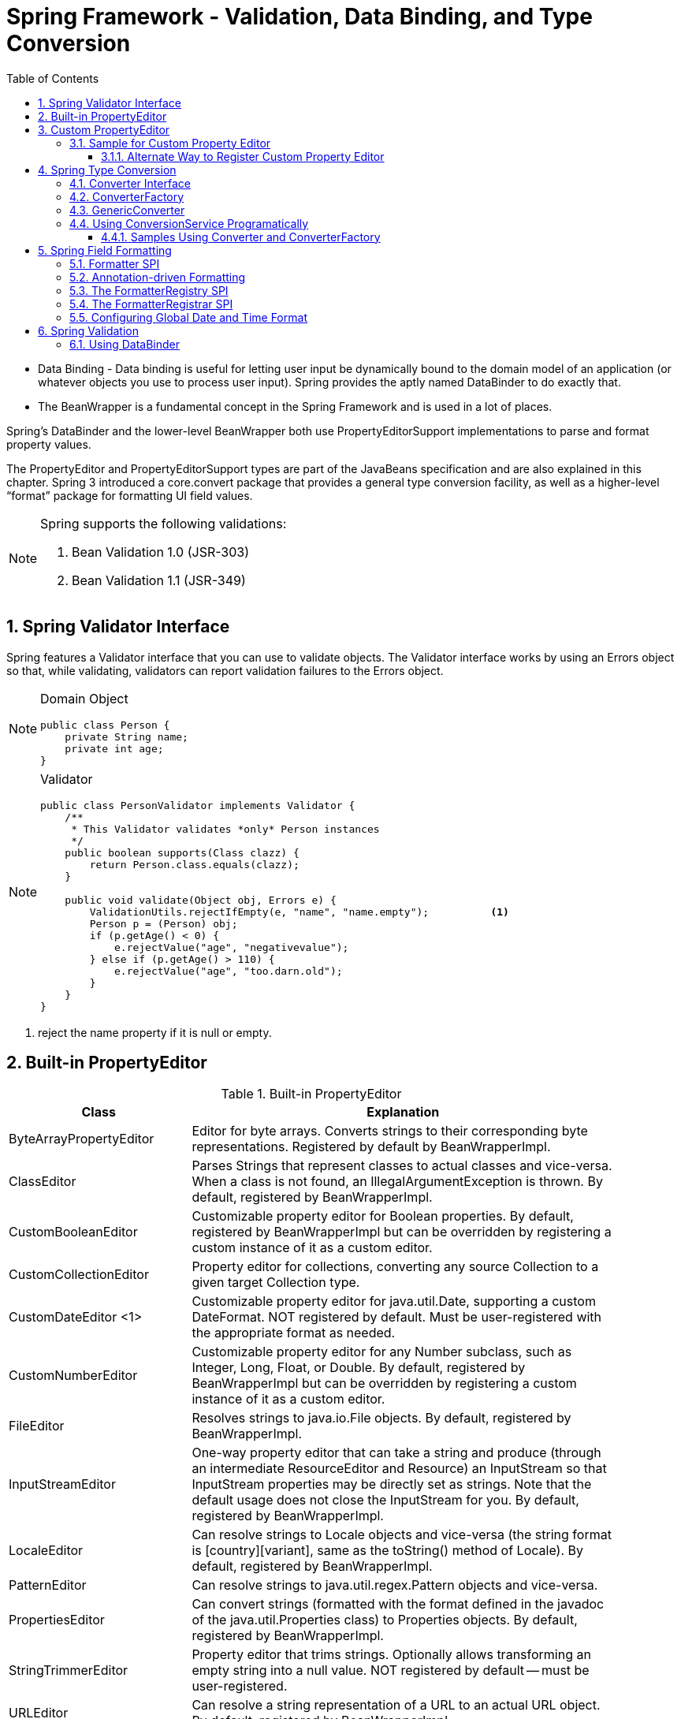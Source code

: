 = Spring Framework - Validation, Data Binding, and Type Conversion
:sectnums:
:toc:
:toclevels: 4
:toc-title: Table of Contents

* Data Binding - Data binding is useful for letting user input be dynamically bound to the domain model of an application (or whatever objects you use to process user input). Spring provides the aptly named DataBinder to do exactly that.
* The BeanWrapper is a fundamental concept in the Spring Framework and is used in a lot of places.

Spring’s DataBinder and the lower-level BeanWrapper both use PropertyEditorSupport implementations to parse and format property values.

The PropertyEditor and PropertyEditorSupport types are part of the JavaBeans specification and are also explained in this chapter. Spring 3 introduced a core.convert package that provides a general type conversion facility, as well as a higher-level “format” package for formatting UI field values.

[NOTE]
====
Spring supports the following validations:

. Bean Validation 1.0 (JSR-303)
. Bean Validation 1.1 (JSR-349)
====

== Spring Validator Interface
Spring features a Validator interface that you can use to validate objects. The Validator interface works by using an Errors object so that, while validating, validators can report validation failures to the [blue white-background]#Errors# object.

[NOTE]
====
Domain Object
....
public class Person {
    private String name;
    private int age;
}
....
====

[NOTE]
====
Validator
....
public class PersonValidator implements Validator {
    /**
     * This Validator validates *only* Person instances
     */
    public boolean supports(Class clazz) {
        return Person.class.equals(clazz);
    }

    public void validate(Object obj, Errors e) {
        ValidationUtils.rejectIfEmpty(e, "name", "name.empty");          <1>
        Person p = (Person) obj;
        if (p.getAge() < 0) {
            e.rejectValue("age", "negativevalue");
        } else if (p.getAge() > 110) {
            e.rejectValue("age", "too.darn.old");
        }
    }
}
....
====
<1> reject the name property if it is null or empty.

== Built-in PropertyEditor
.Built-in PropertyEditor
[width="90%",cols="30%,70%",align="left",options="header"]
|===
|Class |Explanation

|ByteArrayPropertyEditor
|Editor for byte arrays. Converts strings to their corresponding byte representations. Registered by default by BeanWrapperImpl.

|ClassEditor
|Parses Strings that represent classes to actual classes and vice-versa. When a class is not found, an IllegalArgumentException is thrown. By default, registered by BeanWrapperImpl.

|CustomBooleanEditor
|Customizable property editor for Boolean properties. By default, registered by BeanWrapperImpl but can be overridden by registering a custom instance of it as a custom editor.

|CustomCollectionEditor
|Property editor for collections, converting any source Collection to a given target Collection type.

|CustomDateEditor <1>
|Customizable property editor for java.util.Date, supporting a custom DateFormat. [blue white-background]#NOT registered by default#. Must be user-registered with the appropriate format as needed.

|CustomNumberEditor
|Customizable property editor for any Number subclass, such as Integer, Long, Float, or Double. By default, registered by BeanWrapperImpl but can be overridden by registering a custom instance of it as a custom editor.

|FileEditor
|Resolves strings to java.io.File objects. By default, registered by BeanWrapperImpl.

|InputStreamEditor
|One-way property editor that can take a string and produce (through an intermediate ResourceEditor and Resource) an InputStream so that InputStream properties may be directly set as strings. Note that the default usage does not close the InputStream for you. By default, registered by BeanWrapperImpl.

|LocaleEditor
|Can resolve strings to Locale objects and vice-versa (the string format is [country][variant], same as the toString() method of Locale). By default, registered by BeanWrapperImpl.

|PatternEditor
|Can resolve strings to java.util.regex.Pattern objects and vice-versa.

|PropertiesEditor
|Can convert strings (formatted with the format defined in the javadoc of the java.util.Properties class) to Properties objects. By default, registered by BeanWrapperImpl.

|StringTrimmerEditor
|Property editor that trims strings. Optionally allows transforming an empty string into a null value. NOT registered by default — must be user-registered.

|URLEditor
|Can resolve a string representation of a URL to an actual URL object. By default, registered by BeanWrapperImpl.
|===
<1> The CustomDateEditor NOT registered by default. That might be why I got issues converting string to date.

== Custom PropertyEditor
* Spring uses [blue white-background]#PropertyEditorManager# to set search path for property editors.
* Java standard is the search for PropertyEditor in the same package of the bean.

[NOTE]
====
Java will automatically find the PropertyEditor below for class People. The name of the property editor follow the pattern: [blue white-background]#<class name>Editor#.

....
y.w.model.People                <1>
y.w.model.PeopleEditor          <2>
....
<1> Model class People is in package "y.w.model"
<2> The property editor PeopleEditor is in the same package and the name having class name as prefix and Editor as suffix.
====

=== Sample for Custom Property Editor
We have the following two classes ExoticType and DependsOnExoticType.
[source,java]
----
package y.w.spring.propertyeditor;
public class ExoticType
{
    private String name;
}
----
[source,java]
----
package y.w.spring.propertyeditor;
public class DependsOnExoticType
{
    private ExoticType type;                      // <1>
    private Date       date;                      // <2>
}
----
<1> Spring needs an Editor to convert String to ExoticType.
<2> Spring needs an Editor to convert String to Date.

[source,java]
----
package y.w.spring.propertyeditor;
@Log4j
public class ExoticTypeEditor extends PropertyEditorSupport  // <1>
{

    public void setAsText(String text) {
        log.info("ExoticTypeEditor is automatically used by Java");
        setValue(new ExoticType(text.toUpperCase()));
    }
}
----
<1> This custom Editor ExoticTypeEditor for ExoticType is in the same package of ExoticType. So it will be used by Java automatically.

[source,java]
----
@Log4j
public class CustomDateEditor extends PropertyEditorSupport             // <1>
{
    public void setAsText(String text)
    {
        try
        {
            log.info("CustomDateEditor is called to convert String to Date.");
            setValue(new SimpleDateFormat("yyyy-mm-dd").parse(text));
        }
        catch (ParseException e)
        {
            setValue(null);
        }
    }
}
----
<1> CustomDateEditor will convert String to Date. It can't be in the same package of Date. So we need to register it with Spring so that it can be used.

[source,java]
----
public class CustomDateEditorRegistrar implements PropertyEditorRegistrar   // <1>
{
    @Override public void registerCustomEditors(PropertyEditorRegistry registry)
    {
        registry.registerCustomEditor(Date.class, new CustomDateEditor());
    }
}
----
<1> A registrar for CustomDateEditor is needed to register it with Spring.

The next is to inject an instance of CustomDateEditorRegistrar to Spring CustomEditorConfigurer. We can do this with XML format:

[source,xml]
----
<beans>
    <!-- Inject an instance of our CustomDateEditorRegistrar into CustomEditorConfigurer -->
    <bean class="org.springframework.beans.factory.config.CustomEditorConfigurer">
        <property name="propertyEditorRegistrars">
            <list>
                <ref bean="customPropertyEditorRegistrar"/>
            </list>
        </property>
    </bean>

    <!-- Bean for our CustomDateEditorRegistrar -->
    <bean id="customPropertyEditorRegistrar"
          class="y.w.spring.propertyeditor.CustomDateEditorRegistrar"/>
</beans>
----

The following test will pass easily
[source,java]
----
public class PropertyEditorTest
{
    @Test
    public void propertyEditorTest()
    {
        ClassPathXmlApplicationContext ctx = new ClassPathXmlApplicationContext("spring/propertyEditor-beans.xml");

        DependsOnExoticType bean = ctx.getBean("sample", DependsOnExoticType.class);
    }
}
----

==== Alternate Way to Register Custom Property Editor
The CustomDateEditor can be registered without a Registrar. This is simpler.

[source,xml]
----
<beans>
    <!-- Add CustomDateEditor to CustomEditorConfigurer -->
    <bean class="org.springframework.beans.factory.config.CustomEditorConfigurer">
        <property name="customEditors">
            <map>
                <entry key="java.util.Date" value="y.w.spring.propertyeditor.CustomDateEditor"/>
            </map>
        </property>
    </bean>
</beans>
----

== Spring Type Conversion
* Started with Spring 3
* Package core.convert
* Alternative to PropertyEditor to convert externalized bean property value strings to the required property types.
* SPI pattern

=== Converter Interface
....
package org.springframework.core.convert.converter;
public interface Converter<S, T> {                     // <1>
    T convert(S source);
}
....
<1> S is the target type and T is the source type.

=== ConverterFactory
....
package org.springframework.core.convert.converter;
public interface ConverterFactory<S, R> {
    <T extends R> Converter<S, T> getConverter(Class<T> targetType);  // <1>
}
....
<1> Parameterize S to be the type you are converting from and R to be the base type defining the range of classes you can convert to. Then implement getConverter(Class<T>), where T is a subclass of R.

[NOTE]
====
....
final class StringToEnumConverterFactory
    implements ConverterFactory<String, Enum>
    {
        public <T extends Enum> Converter<String, T> getConverter(Class<T> targetType)
        {
            return new StringToEnumConverter(targetType);
        }

    private final class StringToEnumConverter<T extends Enum> implements Converter<String, T>
    {
        private Class<T> enumType;
        public StringToEnumConverter(Class<T> enumType) {
            this.enumType = enumType;
        }

        public T convert(String source) {
            return (T) Enum.valueOf(this.enumType, source.trim());
        }
    }
}
....
====
=== GenericConverter
When you require a sophisticated Converter implementation, consider using the GenericConverter interface. With a more flexible but less strongly typed signature than Converter, a GenericConverter supports converting between multiple source and target types. In addition, a GenericConverter makes available source and target field context that you can use when you implement your conversion logic. Such context lets a type conversion be driven by a field annotation or by generic information declared on a field signature.

[NOTE]
====
Because GenericConverter is a more complex SPI interface, you should use it only when you need it. Favor Converter or ConverterFactory for basic type conversion needs.
====

=== Using ConversionService Programatically
....
@Service
public class MyService {
    @Autowired
    public MyService(ConversionService conversionService) {
        this.conversionService = conversionService;
    }

    public void doIt() {
        this.conversionService.convert("source", TargetType.class);
    }
}
....

==== Samples Using Converter and ConverterFactory
See project springtest/conversion.

== Spring Field Formatting
Spring core.convert type conversion system - [blue white-background]#ConversionService API & Converter SPI#:

* [blue white-background]#General purpose# type conversion system
* Unified ConversionService API
* Strongly typed Converter API
* Used to bind bean property values
* SpEL uses it to bind field values
* DataBinder uses it to bind field values

In the case of client environment like web application, [blue white-background]#Fomatter SPI#.

=== Formatter SPI

Formatter Interface definition:
....
package org.springframework.format;
public interface Formatter<T> extends Printer<T>, Parser<T> {
}
....

Building block interfaces:
....
public interface Printer<T> {
    String print(T fieldValue, Locale locale);
}
....

....
import java.text.ParseException;

public interface Parser<T> {
    T parse(String clientValue, Locale locale) throws ParseException;
}
....

Follow the guides below to implement Formatter Interface

* Throw either ParseException or IllegalArgumentException if a parse attempt fails.
* Formatter needs to be thread safe.

=== Annotation-driven Formatting
To bind an annotation to a Formatter, implement the AnnotationFormatterFactory:

....
package org.springframework.format;

public interface AnnotationFormatterFactory<A extends Annotation> {  // <1>
    Set<Class<?>> getFieldTypes();                                   // <2>
    Printer<?> getPrinter(A annotation, Class<?> fieldType);         // <3>
    Parser<?> getParser(A annotation, Class<?> fieldType);           // <4>
}
....
<1> A - the field annotation type, with which to associate the formatting logic
<2> Types of fields on which annotation can be used.
<3> Return a Printer to print the value of an annotated field.
<4> Return a Parser to parse client value for an annotated field.

See springtest project for Annotation-based Formatter in package formatter.

=== The FormatterRegistry SPI
The FormatterRegistry is an SPI for registering formatters and converters. FormattingConversionService is an implementation of FormatterRegistry suitable for most environments. You can programmatically or declaratively configure this variant as a Spring bean, e.g. by using FormattingConversionServiceFactoryBean. Because this implementation also implements ConversionService, you can directly configure it for use with Spring’s DataBinder and the Spring Expression Language (SpEL).

....
package org.springframework.format;
public interface FormatterRegistry extends ConverterRegistry {
    void addFormatterForFieldType(Class<?> fieldType, Printer<?> printer, Parser<?> parser);
    void addFormatterForFieldType(Class<?> fieldType, Formatter<?> formatter);
    void addFormatterForFieldType(Formatter<?> formatter);
    void addFormatterForAnnotation(AnnotationFormatterFactory<?, ?> factory);
}
....

=== The FormatterRegistrar SPI
FormatterRegistrar is an SPI for registering formatters and converters through the FormatterRegistry. The following listing shows its interface definition:

....
package org.springframework.format;
public interface FormatterRegistrar {
    void registerFormatters(FormatterRegistry registry);
}
....

=== Configuring Global Date and Time Format
By default, [blue white-background]#date and time fields# that are not annotated with @DateTimeFormat are converted from strings by using the [blue white-background]#DateFormat.SHORT# style. If you prefer, you can change this by defining your own global format.

To register  your own global format, you need to ensure that Spring does not register default formatters. Instead, you should register all formatters manually. Use the [blue white-background]#org.springframework.format.datetime.joda.JodaTimeFormatterRegistrar# or [blue white-background]#org.springframework.format.datetime.DateFormatterRegistrar# class, depending on whether you use the Joda-Time library.

For example, the following Java configuration registers a global yyyyMMdd format:
....
@Configuration
public class AppConfig {
    @Bean
    public FormattingConversionService conversionService() {

        // Use the DefaultFormattingConversionService but do not register defaults
        DefaultFormattingConversionService conversionService = new DefaultFormattingConversionService(false);

        // Ensure @NumberFormat is still supported
        conversionService.addFormatterForFieldAnnotation(new NumberFormatAnnotationFormatterFactory());

        // Register date conversion with a specific global format
        DateFormatterRegistrar registrar = new DateFormatterRegistrar();
        registrar.setFormatter(new DateFormatter("yyyyMMdd"));
        registrar.registerFormatters(conversionService);

        return conversionService;
    }
}
....


== Spring Validation
Spring fully supports JSR-303 Bean Validation API. By using this API, you annotate domain model properties with declarative validation constraints and the runtime enforces them. Built-in and custom constraints are both supported.

* Step 1 - Annotate domain model with constraints
....
public class PersonForm {
    @NotNull
    @Size(max=64)
    private String name;

    @Min(0)
    private int age;
}
....
Annotate the properties with JSR-303 annotation constraints.

* Step 2 - Configuring Bean Validation Provider
There are a few options to do this.

- Using LocalValidatorFactoryBean in XML configuration.
....
<bean id="validator"
    class="org.springframework.validation.beanvalidation.LocalValidatorFactoryBean"/>
....
The basic configuration in the preceding example triggers bean validation to initialize by using its default bootstrap mechanism. A JSR-303 or JSR-349 provider, such as the Hibernate Validator, is expected to be present in the classpath and is automatically detected.

LocalValidatorFactoryBean implements both javax.validation.ValidatorFactory and javax.validation.Validator, as well as Spring’s org.springframework.validation.Validator

- Injecting Validator
....
import javax.validation.Validator; // <1>

@Service
public class MyService {
    @Autowired
    private Validator validator;
....
<1> Uses javax.validation.Validator

Or

....
import org.springframework.validation.Validator; // <1>

@Service
public class MyService {

    @Autowired
    private Validator validator;
}
....
<1> Uses org.springframework.validation.Validator

=== Using DataBinder
DataBinder is considered a higher level alternative to BeanWrapperImpl.

There is one sample in project springtest/formatter.

....
Foo target = new Foo();
DataBinder binder = new DataBinder(target);
binder.setValidator(new FooValidator());

// bind to the target object
binder.bind(propertyValues);

// validate the target object
binder.validate();

// get BindingResult that includes any validation errors
BindingResult results = binder.getBindingResult();
....


